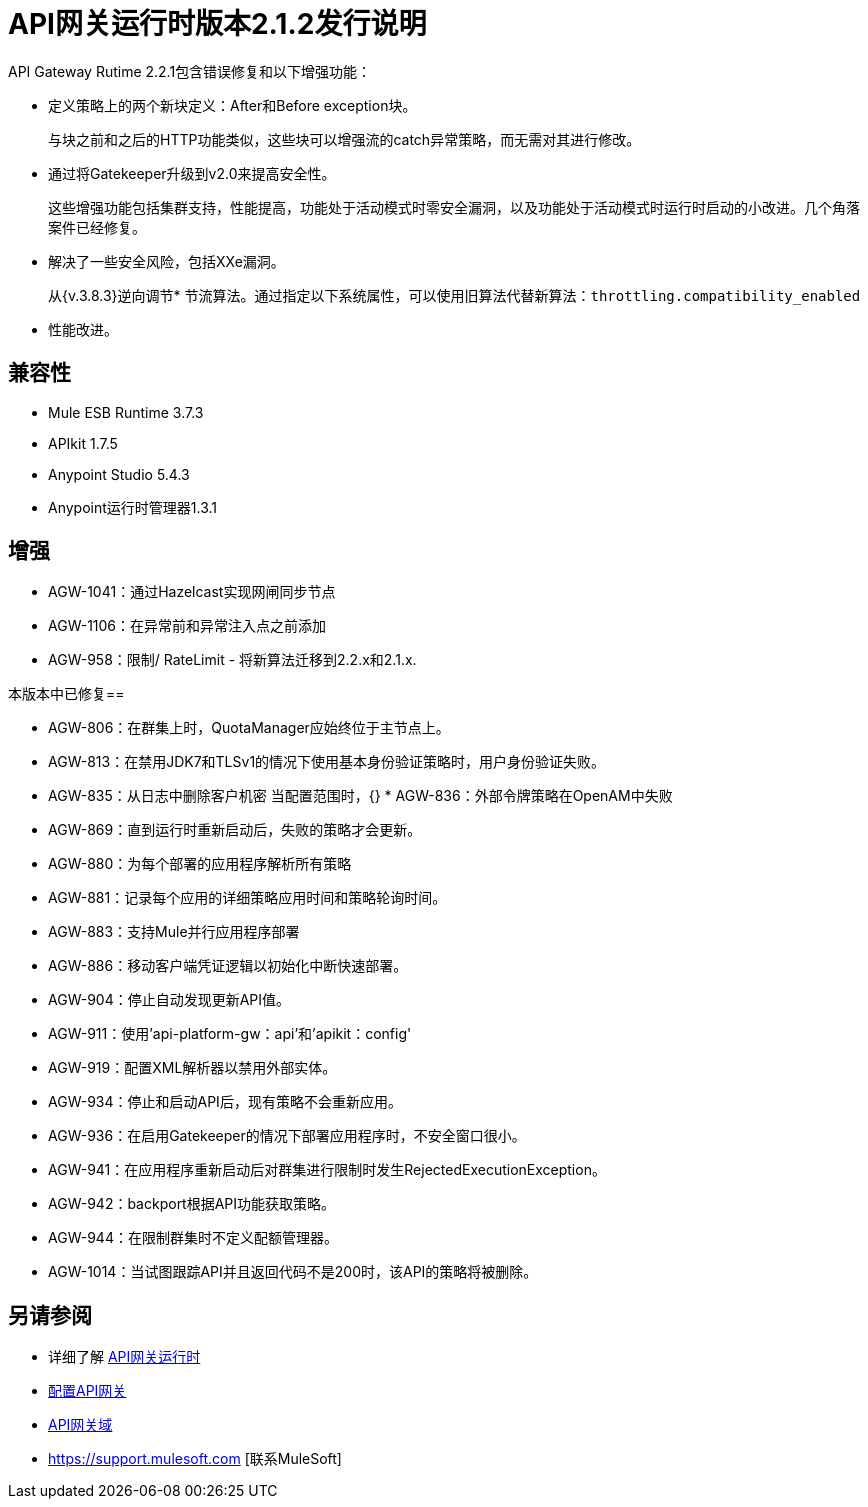 =  API网关运行时版本2.1.2发行说明
:keywords: api gateway, connector, release notes

API Gateway Rutime 2.2.1包含错误修复和以下增强功能：

* 定义策略上的两个新块定义：After和Before exception块。
+
与块之前和之后的H​​TTP功能类似，这些块可以增强流的catch异常策略，而无需对其进行修改。
+
* 通过将Gatekeeper升级到v2.0来提高安全性。
+
这些增强功能包括集群支持，性能提高，功能处于活动模式时零安全漏洞，以及功能处于活动模式时运行时启动的小改进。几个角落案件已经修复。
+
* 解决了一些安全风险，包括XXe漏洞。
+
从{v.3.8.3}逆向调节* 节流算法。通过指定以下系统属性，可以使用旧算法代替新算法：`throttling.compatibility_enabled`
+
* 性能改进。

== 兼容性

*  Mule ESB Runtime 3.7.3
*  APIkit 1.7.5
*  Anypoint Studio 5.4.3
*  Anypoint运行时管理器1.3.1

== 增强

*  AGW-1041：通过Hazelcast实现网闸同步节点
*  AGW-1106：在异常前和异常注入点之前添加
*  AGW-958：限制/ RateLimit  - 将新算法迁移到2.2.x和2.1.x.

本版本中已修复== 

*  AGW-806：在群集上时，QuotaManager应始终位于主节点上。
*  AGW-813：在禁用JDK7和TLSv1的情况下使用基本身份验证策略时，用户身份验证失败。
*  AGW-835：从日志中删除客户机密
当配置范围时，{} *  AGW-836：外部令牌策略在OpenAM中失败
*  AGW-869：直到运行时重新启动后，失败的策略才会更新。
*  AGW-880：为每个部署的应用程序解析所有策略
*  AGW-881：记录每个应用的详细策略应用时间和策略轮询时间。
*  AGW-883：支持Mule并行应用程序部署
*  AGW-886：移动客户端凭证逻辑以初始化中断快速部署。
*  AGW-904：停止自动发现更新API值。
*  AGW-911：使用'api-platform-gw：api'和'apikit：config'
*  AGW-919：配置XML解析器以禁用外部实体。
*  AGW-934：停止和启动API后，现有策略不会重新应用。
*  AGW-936：在启用Gatekeeper的情况下部署应用程序时，不安全窗口很小。
*  AGW-941：在应用程序重新启动后对群集进行限制时发生RejectedExecutionException。
*  AGW-942：backport根据API功能获取策略。
*  AGW-944：在限制群集时不定义配额管理器。
*  AGW-1014：当试图跟踪API并且返回代码不是200时，该API的策略将被删除。

== 另请参阅

* 详细了解 link:/api-manager/api-gateway-runtime-archive[API网关运行时]
*  link:/api-manager/configuring-an-api-gateway[配置API网关]
*  link:/api-manager/api-gateway-domain[API网关域]
*  https://support.mulesoft.com [联系MuleSoft]
